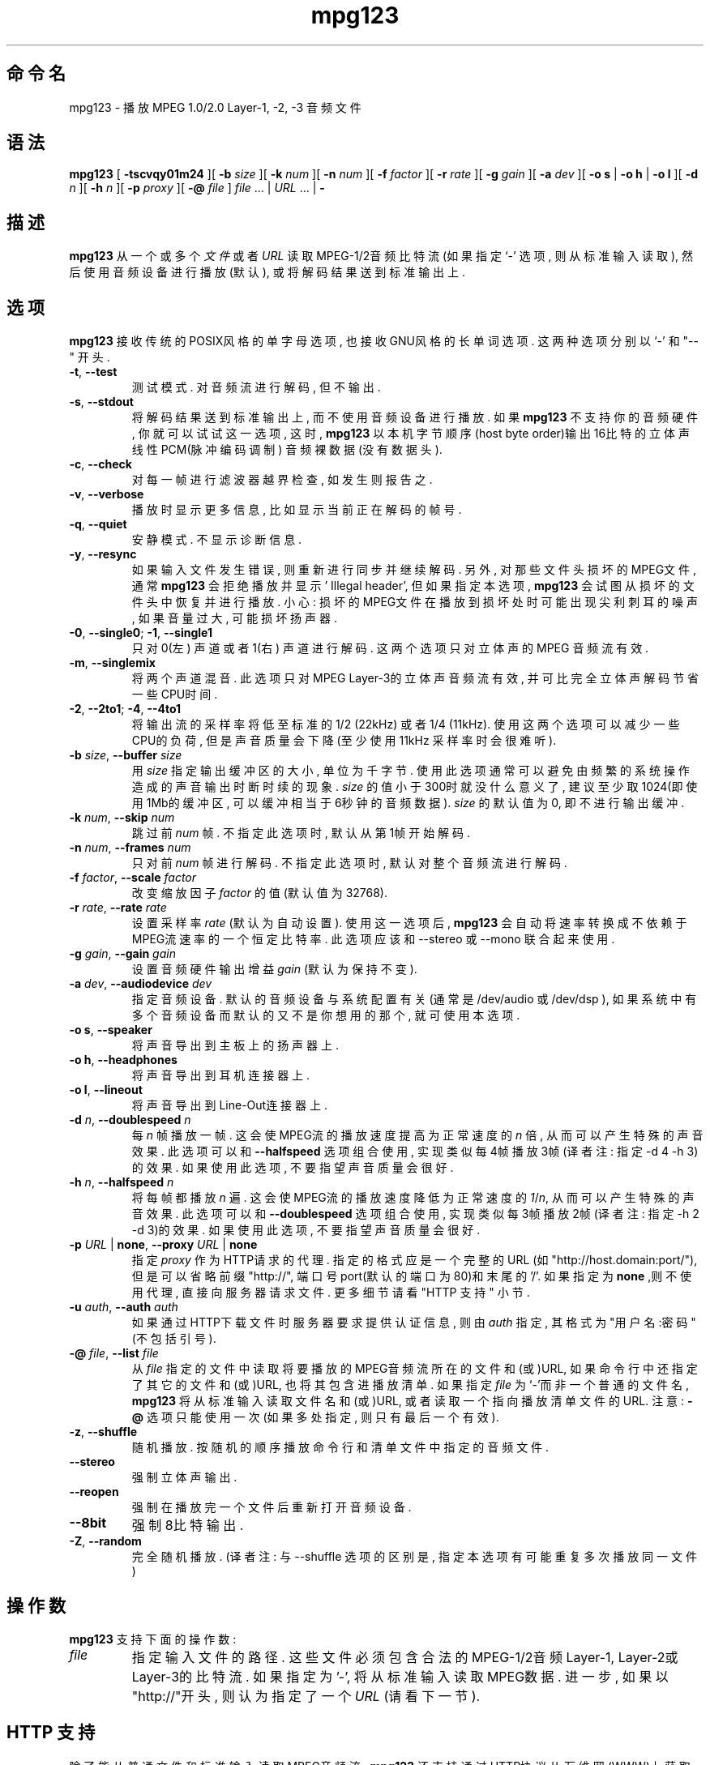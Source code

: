 .\" @(#)mpg123.1 0.01 21-Apr-1997 OF; from mpg123 archive
.\" Chinese version copyright (c)linuxipy <groove@ustc.edu> , href=http://www.linuxforum.net>www.linuxforum.net 2003.
.\" Chinese version last update on 29-Dec-2003
.\"
.\"
.\" This file may be copied under the conditions described
.\" in the LDP GENERAL PUBLIC LICENSE, Version 1, September 1998
.\" that should have been distributed together with this file.
.\"
.TH mpg123 1 "21 Apr 1997"
.SH 命令名
mpg123 \- 播放 MPEG 1.0/2.0 Layer-1, -2, -3 音频文件
.SH 语法
.B mpg123
[
.B \-tscvqy01m24
][
.BI \-b " size"
][
.BI \-k " num"
][
.BI \-n " num"
][
.BI \-f " factor"
][
.BI \-r " rate"
][
.BI \-g " gain"
][
.BI \-a " dev"
][
.BR "\-o s" " | " "\-o h" " | " "\-o l"
][
.BI \-d " n"
][
.BI \-h " n"
][
.BI \-p " proxy"
][
.BI \-@ " file"
]
.IR file " ... | " URL " ... | "
.B \-
.SH 描述
.B mpg123
从一个或多个
.I 文件
或者
.I URL
读取MPEG-1/2音频比特流 (如果指定 `\-' 选项, 则从标准输入读取),
然后使用音频设备进行播放(默认), 或将解码结果送 到标准输出上.
.SH 选项
.B mpg123
接收传统的POSIX风格的单字母选项, 也接收GNU风格的长单词选项. 这两 种选项分别以 `\-' 和
"\-\^\-" 开头.
.TP
.BR \-t ", " \-\-test
测试模式. 对音频流进行解码, 但不输出.
.TP
.BR \-s ", " \-\^\-stdout
将解码结果送到标准输出上, 而不使用音频设备进行播放. 如果
.B mpg123
不支持你的音频硬件, 你就可以试试这一选项, 这时, 
.B mpg123
以本机 字节顺序(host byte order)输出16比特的立体声线性PCM(脉冲编码调制)
音频裸数据(没有数据头).
.TP
.BR \-c ", " \-\^\-check
对每一帧进行滤波器越界检查, 如发生则报告之.
.TP
.BR \-v ", " \-\^\-verbose
播放时显示更多信息, 比如显示当前正在解码的帧号. 
.TP
.BR \-q ", " \-\^\-quiet
安静模式. 不显示诊断信息.
.TP
.BR \-y ", " \-\^\-resync
如果输入文件发生错误, 则重新进行同步并继续解码. 另外, 对那些文件 头损坏的MPEG文件,
通常
.B mpg123
会拒绝播放并显示 ' Illegal header', 但如果指定本选项, 
.B mpg123
会试图从损坏的文件头中恢复并进行播放. 小心:
损坏的MPEG文件在播放到损坏处时可能出现尖利刺耳的噪声, 如果 音量过大, 可能损坏扬声器.
.TP
.BR \-0 ", " \-\^\-single0 "; " \-1 ", " \-\^\-single1
只对0(左) 声道或者1(右) 声道进行解码. 这两个选项只对立体声的MPEG 音频流有效.
.TP
.BR \-m ", " \-\^\-singlemix
将两个声道混音. 此选项只对MPEG Layer-3的立体声音频流有效, 并可比
完全立体声解码节省一些
CPU时间.
.TP
.BR \-2 ", " \-\^\-2to1 "; " \-4 ", " \-\^\-4to1
将输出流的采样率将低至标准的1/2 (22kHz) 或者1/4 (11kHz). 使用这
两个选项可以减少一些CPU的负荷, 但是声音质量会下降(至少使用11kHz 采样率时会很难听).
.TP
\fB\-b \fIsize\fR, \fB\-\^\-buffer \fIsize
用
.I size
指定输出缓冲区的大小, 单位为千字节. 使用此选项通常可以避 免由频繁的系统操作造成的
声音输出时断时续的现象. 
.I size
的值小于 300时就没什么意义了, 建议至少取1024(即使用1Mb的缓冲区, 可以缓冲
相当于6秒钟的音频数据).
.I size
的默认值为0, 即不进行输出缓冲.
.TP
\fB\-k \fInum\fR, \fB\-\^\-skip \fInum
跳过前
.I num
帧. 不指定此选项时, 默认从第1帧开始解码. 
.TP
\fB\-n \fInum\fR, \fB\-\^\-frames \fInum
只对前
.I num
帧进行解码. 不指定此选项时, 默认对整个音频流进行解码.
.TP
\fB\-f \fIfactor\fR, \fB\-\^\-scale \fIfactor
改变缩放因子
.I factor
的值(默认值为32768).
.TP
\fB\-r \fIrate\fR, \fB\-\^\-rate \fIrate
设置采样率
.I rate
(默认为自动设置). 使用这一选项后,
.B mpg123
会自动 将速率转换成不依赖于MPEG流速率的一个恒定比特率.
此选项应该和 \-\-stereo 或 \-\-mono 联合起来使用.
.TP
\fB\-g \fIgain\fR, \fB\-\^\-gain \fIgain
设置音频硬件输出增益
.I gain
(默认为保持不变).
.TP
\fB\-a \fIdev\fR, \fB\-\^\-audiodevice \fIdev
指定音频设备. 默认的音频设备与系统配置有关(通常是 /dev/audio 或 /dev/dsp ),
如果系统中有多个音频设备而默认的又不是你想用的那个, 就可使用本选项.
.TP
.BR "\-o s" ", " \-\^\-speaker
将声音导出到主板上的扬声器上.
.TP
.BR "\-o h" ", " \-\^\-headphones
将声音导出到耳机连接器上.
.TP
.BR "\-o l" ", " \-\^\-lineout
将声音导出到Line-Out连接器上.
.TP
\fB\-d \fIn\fR, \fB\-\^\-doublespeed \fIn
每
.IR n
帧播放一帧. 这会使MPEG流的播放速度提高为正常速度的
.I n
倍, 从而可以产生特殊的声音效果. 此选项可以和
.B \-\^\-halfspeed
选项组合使 用, 实现类似每4帧播放3帧(译者注: 指定-d 4 -h 3)的效果.
如果使用 此选项, 不要指望声音质量会很好.
.TP
\fB\-h \fIn\fR, \fB\-\^\-halfspeed \fIn
将每帧都播放
.I n
遍. 这会使MPEG流的播放速度降低为正常速度的
.IR 1 / n ,
从而可以产生特殊的声音效果. 此选项可以和
.B \-\^\-doublespeed
选项组合 使用, 实现类似每3帧播放2帧(译者注: 指定-h 2 -d 3)的效果.
如果使 用此选项, 不要指望声音质量会很好.
.TP
\fB\-p \fIURL \fR| \fBnone\fR, \fB\-\^\-proxy \fIURL \fR| \fBnone
指定
.I proxy
作为HTTP请求的代理. 指定的格式应是一个完整的URL (如"http://host.domain:port/"),
但是可以省略前缀"http://", 端口 号port(默认的端口为80)和末尾的'/'. 
如果指定为
.B none
,则不使用代 理, 直接向服务器请求文件. 更多细节请看 "HTTP 支持" 小节.
.TP
\fB\-u \fIauth\fR, \fB\-\^\-auth \fIauth
如果通过HTTP下载文件时服务器要求提供认证信息, 则由
.I auth
指定, 其 格式为 "用户名:密码" (不包括引号).
.TP
\fB\-@ \fIfile\fR, \fB\-\^\-list \fIfile
从
.I file
指定的文件中读取将要播放的MPEG音频流所在的文件和(或)URL, 如果
命令行中还指定了其它的文件和(或)URL, 也将其包含进播放清单.
如果指定
.I file
为 `\-'而非一个普通的文件名, 
.B mpg123
将从标准输入读 取文件名和(或)URL, 或者读取一个指向播放清单文件的URL.
注意:
.B \-@
选项只能使用一次(如果多处指定, 则只有最后一个有效).
.TP
.BR \-z ", " \-\^\-shuffle
随机播放. 按随机的顺序播放命令行和清单文件中指定的音频文件.
.TP
.BR \-\-stereo
强制立体声输出.
.TP
.BR \-\-reopen
强制在播放完一个文件后重新打开音频设备.
.TP
.BR \-\-8bit
强制8比特输出.
.TP
.BR \-Z ", " \-\-random
完全随机播放. (译者注: 与 --shuffle 选项的区别是, 指定本选项有可
能重复多次播放同一文件)
.SH 操作数
.B mpg123
支持下面的操作数:
.TP
.IR file 
指定输入文件的路径. 这些文件必须包含合法的MPEG-1/2音频 Layer-1,
Layer-2或Layer-3的比特流.
如果指定为'-', 将从标准输入读取MPEG数 据. 进一步, 如果以"http://"开头, 则认为指定
了一个
.I URL
(请看下一 节).
.SH HTTP 支持
除了能从普通文件和标准输入读取MPEG音频流,  
.B mpg123
还支持通过HTTP协 议从万 维网(WWW)上获取由URL(统一资源定位符)指定的文件.
一个URL是一个以 "http://" 为前缀的字符串, 当
.B mpg123
识别到这个前缀, 它会尝试开启一个 到相应服务器的连接, 
接着获取相应的文件并进行解码播放.
.P
很多时候, 从WWW缓存, 或所谓的网络代理比直接从服务器更容易获取文件. 为利 用这种便利,
.B mpg123
会依次检查
.BR MP3_HTTP_PROXY ", "http_proxy "和" HTTP_PROXY,
这三个环境变量是否被设置, 并将第一个被设置的变量的值作为指定的代理.
如 果你需要自己指定另外的代理, 可以使用
.B \-p
命令行选项 (请看"选项"小节).  使用
.B "\-p none"
选项将不使用任何代理而直接连接服务器, 即使前面所述的三个 变量被设置.
.P
值得注意的是, 为了能从一个WWW服务器获取并流畅地播放MPEG音频文件, 
必须有 足够快的网络连接. 例如, 为了能播放速率为128kbit/s的MPEG文件, 所需的
网络带宽至少应该是128kbit/s加上网络协 议本身的传输开销.
如果网络常发生 短时中断, 可以试试用
.B \-b
选项指定一个缓冲区. 如果你所在的网络根本无 法达到实时传输MPEG音频文件所需的带宽,
就只好使用
.BR lynx (1)
之类的软件先将 文件下载到本地硬盘上再进行播放了.
.P
如果服务器要求认证, 可以使用
.BR "\-u auth"
选项(请看"选项"小节)指定用户名和密 码.
.SH 中断
任何时候按Ctrl-C键都能中断
.B mpg123
的运行. 如果有多个文件在播放, Ctrl-C 会终止当前文件的播放并
开始播放下一个文件, 这种情况下, 如果你想终止整 个程序的运行, 必须连按两次Ctrl-C
(在约一秒钟之内).
.P
注意, 按了Ctrl-C之后声音也许不会马上消失, 这是因为系统的音频设备缓冲了 
一部分数据. 这种延迟随系统不同而不同, 但通常都不超过1到2秒.
.SH 相关说明
.BR lynx (1),
.BR sox (1),
.BR intro (1)
.SH 注意
MPEG音频解码, 特别是Layer-3的解码, 需要CPU进行大量的运算. 为能达到实时
解码, 你的计算机至少应该配备Pentium, Alpha, SuperSparc或性能相当的处 理器.
同时你可以使用
.B -singlemix
选项进行单声道解码, 对Layer-3, 这多少 能减少一点CPU负荷. 此外你也可以考虑使用
.BR \-2 " 和 " \-4
选项.
.P
如果这些方法都不奏效, 试试用
.B \-s
选项将解码结果送到标准输出上并将其定向 到一个文件中, 然后再用适当的工具播放这个文件.
你也许会用到
.BR sox (1)
这个 工具, 它能将文件转换成你的音频播放器所用的格式.
.P
还有一点就是
.B mpg123
总是输出16比特的立体声数据(如果指定
.BR \-0 "或" \-1
选项中 的一个, 立体声两个声道的数据是相同的). 如果系统硬件要求其它格式, 比如8
比特的单声道的数据, 同样可以使用
.BR sox (1)
进行转化.
.P
如果你的系统本身足够快, 能够进行实时解码, 只是在系统负荷较重时(如定时任
务, 用户远程登录或启动`大'程序等)出现停顿, 你应该用
.B \-b
选项指定一个不小 于1000K字节的缓冲区.
.SH BUGS
.TP
已知的BUG和局限性:
.br
MPEG-2, Layer-1和-2未经 测试. 可能不能工作.(Layer-3应该能工作.)
.br
不提供对自由格式的音频流的支持.
.br
对Layer-1的支持未经 严格测试. 
.br
未进行CRC错误校验.
.br
没有对DEC Digital Unix, Ultrix 和 IBM AIX平台上的音频硬件提供支 持,
因此在这些平台上必须使用
.B \-s
选项.
.SH 作者
.TP
主要作者:
.br
Michael Hipp <hippm@informatik.uni-tuebingen.de>
.TP
使用了下面的代码或借鉴了其中的思想:
.br
MPEG Software Simulation Group (Base package)
.br
Philipp Knirsch <phil@mpik-tueb.mpg.de> (DCT36/manual unroll)
.br
Tobias Bading <bading@cs.tu-berlin.de> (subband synthesis)
.br
Jeff Tsay <ctsay@pasteur.eecs.berkeley.edu> (DCT36)
.br
Thomas Woerner (SGI Audio)
.br
Damien Clermonte <clermond@esiee.fr> (HP-UX audio fixes)
.br
Oliver Fromme <oliver.fromme@heim3.tu-clausthal.de>
.P
网络参考资料:
http://www.sfs.nphil.uni-tuebingen.de/~hipp/mpg123.html
.br
http://www.heim3.tu-clausthal.de/~olli/mpg123/
.br
(包含关于mpg123邮件组的信息)
.P
在此获取最新版本:
.br
http://ftp.tu-clausthal.de/pub/unix/audio/mpg123
.SH "[中文版维护人]"
linuxipy <groove@ustc.edu>
.SH "[中文版最新更新]"
2004/2/29
.SH "《中国linux论坛man手册页翻译计划》:"
.BI http://cmpp.linuxforum.net
